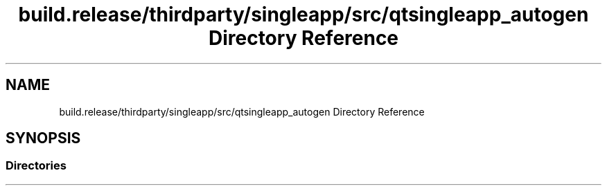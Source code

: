 .TH "build.release/thirdparty/singleapp/src/qtsingleapp_autogen Directory Reference" 3 "Mon Jun 5 2017" "MuseScore-2.2" \" -*- nroff -*-
.ad l
.nh
.SH NAME
build.release/thirdparty/singleapp/src/qtsingleapp_autogen Directory Reference
.SH SYNOPSIS
.br
.PP
.SS "Directories"

.in +1c
.in -1c
